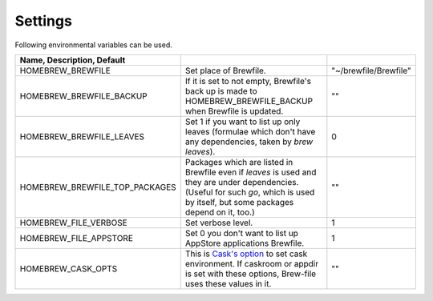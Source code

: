 Settings
========

Following environmental variables can be used.

.. csv-table::
   :delim: |
   :header: Name, Description, Default

   HOMEBREW_BREWFILE              | Set place of Brewfile. | \"~/brewfile/Brewfile\"
   HOMEBREW_BREWFILE_BACKUP       | If it is set to not empty, Brewfile's back up is made to HOMEBREW_BREWFILE_BACKUP when Brewfile is updated. | \"\"
   HOMEBREW_BREWFILE_LEAVES       | Set 1 if you want to list up only leaves (formulae which don't have any dependencies, taken by `brew leaves`). | 0
   HOMEBREW_BREWFILE_TOP_PACKAGES | Packages which are listed in Brewfile even if `leaves` is used and they are under dependencies. (Useful for such `go`, which is used by itself, but some packages depend on it, too.) | \"\"
   HOMEBREW_FILE_VERBOSE          | Set verbose level. | 1
   HOMEBREW_FILE_APPSTORE         | Set 0 you don't want to list up AppStore applications Brewfile. | 1
   HOMEBREW_CASK_OPTS             | This is `Cask's option <https://github.com/caskroom/homebrew-cask/blob/master/USAGE.md>`_ to set cask environment. If caskroom or appdir is set with these options, Brew-file uses these values in it. | \"\"

